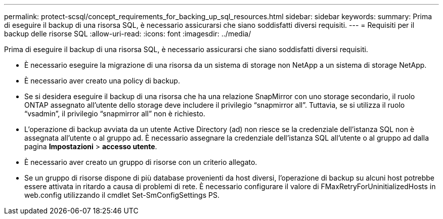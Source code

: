 ---
permalink: protect-scsql/concept_requirements_for_backing_up_sql_resources.html 
sidebar: sidebar 
keywords:  
summary: Prima di eseguire il backup di una risorsa SQL, è necessario assicurarsi che siano soddisfatti diversi requisiti. 
---
= Requisiti per il backup delle risorse SQL
:allow-uri-read: 
:icons: font
:imagesdir: ../media/


[role="lead"]
Prima di eseguire il backup di una risorsa SQL, è necessario assicurarsi che siano soddisfatti diversi requisiti.

* È necessario eseguire la migrazione di una risorsa da un sistema di storage non NetApp a un sistema di storage NetApp.
* È necessario aver creato una policy di backup.
* Se si desidera eseguire il backup di una risorsa che ha una relazione SnapMirror con uno storage secondario, il ruolo ONTAP assegnato all'utente dello storage deve includere il privilegio "`snapmirror all`". Tuttavia, se si utilizza il ruolo "`vsadmin`", il privilegio "`snapmirror all`" non è richiesto.
* L'operazione di backup avviata da un utente Active Directory (ad) non riesce se la credenziale dell'istanza SQL non è assegnata all'utente o al gruppo ad. È necessario assegnare la credenziale dell'istanza SQL all'utente o al gruppo ad dalla pagina *Impostazioni* > *accesso utente*.
* È necessario aver creato un gruppo di risorse con un criterio allegato.
* Se un gruppo di risorse dispone di più database provenienti da host diversi, l'operazione di backup su alcuni host potrebbe essere attivata in ritardo a causa di problemi di rete. È necessario configurare il valore di FMaxRetryForUninitializedHosts in web.config utilizzando il cmdlet Set-SmConfigSettings PS.

